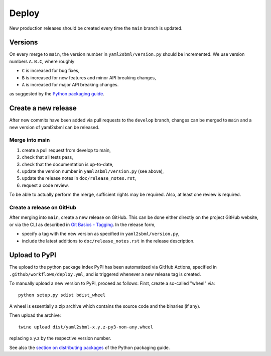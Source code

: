 Deploy
======

New production releases should be created every time the ``main`` branch is
updated.

Versions
--------

On every merge to ``main``, the version number in ``yaml2sbml/version.py`` should
be incremented. We use version numbers ``A.B.C``, where roughly

* ``C`` is increased for bug fixes,
* ``B`` is increased for new features and minor API breaking changes,
* ``A`` is increased for major API breaking changes.

as suggested by the
`Python packaging guide <https://packaging.python.org>`_.

Create a new release
--------------------

After new commits have been added via pull requests to the ``develop`` branch,
changes can be merged to ``main`` and a new version of yaml2sbml can be
released.

Merge into main
~~~~~~~~~~~~~~~

1. create a pull request from develop to main,
2. check that all tests pass,
3. check that the documentation is up-to-date,
4. update the version number in ``yaml2sbml/version.py`` (see above),
5. update the release notes in ``doc/release_notes.rst``,
6. request a code review.

To be able to actually perform the merge, sufficient rights may be required.
Also, at least one review is required.

Create a release on GitHub
~~~~~~~~~~~~~~~~~~~~~~~~~~

After merging into ``main``, create a new release on GitHub. This can be done
either directly on the project GitHub website, or via the CLI as described
in
`Git Basics - Tagging <https://git-scm.com/book/en/v2/Git-Basics-Tagging>`_.
In the release form,

* specify a tag with the new version as specified in ``yaml2sbml/version.py``,
* include the latest additions to ``doc/release_notes.rst`` in the release
  description.

Upload to PyPI
--------------

The upload to the python package index PyPI has been automatized via GitHub
Actions, specified in ``.github/workflows/deploy.yml``,
and is triggered whenever a new release tag is created.

To manually upload a new version to PyPI, proceed as follows:
First, create a so-called "wheel" via::

    python setup.py sdist bdist_wheel

A wheel is essentially a zip archive which contains the source code
and the binaries (if any).

Then upload the archive::

    twine upload dist/yaml2sbml-x.y.z-py3-non-any.wheel

replacing x.y.z by the respective version number.

See also the
`section on distributing packages 
<https://packaging.python.org/tutorials/distributing-packages>`_
of the Python packaging guide.
